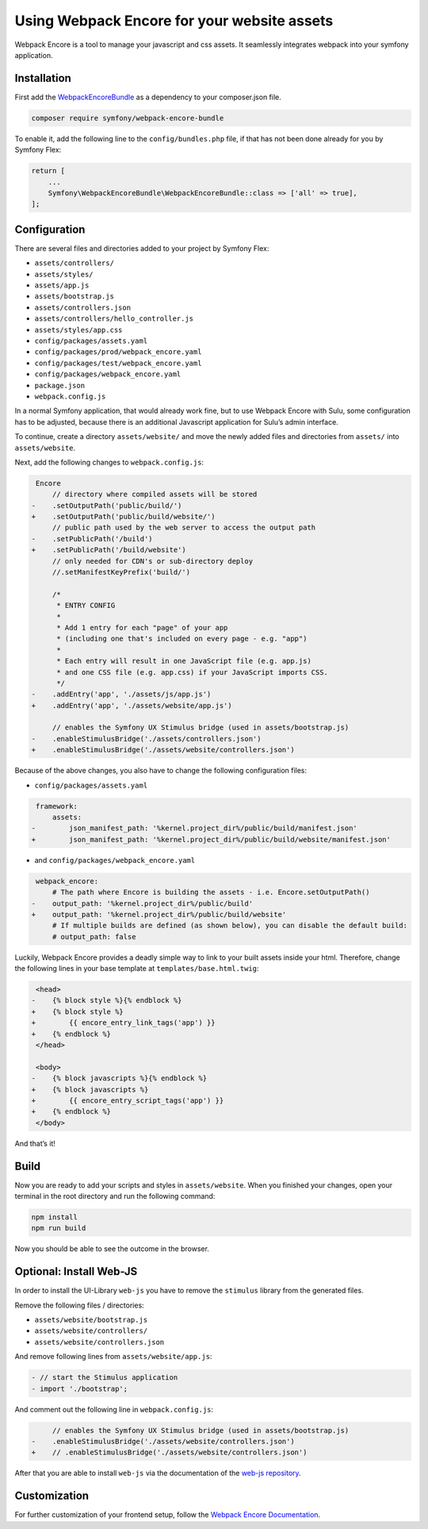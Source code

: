 Using Webpack Encore for your website assets
============================================

Webpack Encore is a tool to manage your javascript and css assets. It
seamlessly integrates webpack into your symfony application.

Installation
------------

First add the `WebpackEncoreBundle`_ as a dependency to your
composer.json file.

.. code:: bash

   composer require symfony/webpack-encore-bundle

To enable it, add the following line to the ``config/bundles.php`` file,
if that has not been done already for you by Symfony Flex:

.. code:: php

   return [
       ...
       Symfony\WebpackEncoreBundle\WebpackEncoreBundle::class => ['all' => true],
   ];

Configuration
-------------

There are several files and directories added to your project by Symfony
Flex:

* ``assets/controllers/``
* ``assets/styles/``
* ``assets/app.js``
* ``assets/bootstrap.js``
* ``assets/controllers.json``
* ``assets/controllers/hello_controller.js``
* ``assets/styles/app.css``
* ``config/packages/assets.yaml``
* ``config/packages/prod/webpack_encore.yaml``
* ``config/packages/test/webpack_encore.yaml``
* ``config/packages/webpack_encore.yaml``
* ``package.json``
* ``webpack.config.js``

In a normal Symfony application, that would already work fine, but to
use Webpack Encore with Sulu, some configuration has to be adjusted,
because there is an additional Javascript application for Sulu’s admin interface.

To continue, create a directory ``assets/website/`` and move the
newly added files and directories from ``assets/`` into ``assets/website``.

Next, add the following changes to ``webpack.config.js``:

.. code:: diff

    Encore
        // directory where compiled assets will be stored
   -    .setOutputPath('public/build/')
   +    .setOutputPath('public/build/website/')
        // public path used by the web server to access the output path
   -    .setPublicPath('/build')
   +    .setPublicPath('/build/website')
        // only needed for CDN's or sub-directory deploy
        //.setManifestKeyPrefix('build/')

        /*
         * ENTRY CONFIG
         *
         * Add 1 entry for each "page" of your app
         * (including one that's included on every page - e.g. "app")
         *
         * Each entry will result in one JavaScript file (e.g. app.js)
         * and one CSS file (e.g. app.css) if your JavaScript imports CSS.
         */
   -    .addEntry('app', './assets/js/app.js')
   +    .addEntry('app', './assets/website/app.js')

        // enables the Symfony UX Stimulus bridge (used in assets/bootstrap.js)
   -    .enableStimulusBridge('./assets/controllers.json')
   +    .enableStimulusBridge('./assets/website/controllers.json')

Because of the above changes, you also have to change the following
configuration files:

* ``config/packages/assets.yaml``

.. code:: diff

    framework:
        assets:
   -        json_manifest_path: '%kernel.project_dir%/public/build/manifest.json'
   +        json_manifest_path: '%kernel.project_dir%/public/build/website/manifest.json'

* and ``config/packages/webpack_encore.yaml``

.. code:: diff

    webpack_encore:
        # The path where Encore is building the assets - i.e. Encore.setOutputPath()
   -    output_path: '%kernel.project_dir%/public/build'
   +    output_path: '%kernel.project_dir%/public/build/website'
        # If multiple builds are defined (as shown below), you can disable the default build:
        # output_path: false

Luckily, Webpack Encore provides a deadly simple way to link to your
built assets inside your html. Therefore, change the following lines in
your base template at ``templates/base.html.twig``:

.. code:: diff

    <head>
   -    {% block style %}{% endblock %}
   +    {% block style %}
   +        {{ encore_entry_link_tags('app') }}
   +    {% endblock %}
    </head>

    <body>
   -    {% block javascripts %}{% endblock %}
   +    {% block javascripts %}
   +        {{ encore_entry_script_tags('app') }}
   +    {% endblock %}
    </body>

And that’s it!

Build
-----

Now you are ready to add your scripts and styles in ``assets/website``.
When you finished your changes, open your terminal in the root directory
and run the following command:

.. code:: bash

   npm install
   npm run build

Now you should be able to see the outcome in the browser.

Optional: Install Web-JS
------------------------

In order to install the UI-Library ``web-js`` you have to remove the ``stimulus``
library from the generated files.

Remove the following files / directories:

* ``assets/website/bootstrap.js``
* ``assets/website/controllers/``
* ``assets/website/controllers.json``

And remove following lines from ``assets/website/app.js``:

.. code:: diff

    - // start the Stimulus application
    - import './bootstrap';

And comment out the following line in ``webpack.config.js``:

.. code:: diff

        // enables the Symfony UX Stimulus bridge (used in assets/bootstrap.js)
   -    .enableStimulusBridge('./assets/website/controllers.json')
   +    // .enableStimulusBridge('./assets/website/controllers.json')

After that you are able to install ``web-js`` via the documentation
of the `web-js repository`_.

Customization
-------------

For further customization of your frontend setup, follow the `Webpack
Encore Documentation`_.

.. _WebpackEncoreBundle: https://github.com/symfony/webpack-encore-bundle
.. _Webpack Encore Documentation: https://symfony.com/doc/current/frontend.html#webpack-encore
.. _web-js repository: https://github.com/sulu/web-js
